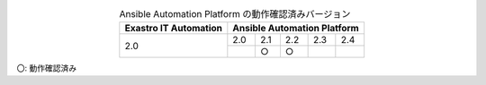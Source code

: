 .. table:: Ansible Automation Platform の動作確認済みバージョン
   :align: center

   +-----------------------------------------+------------------------------------------+
   | Exastro IT Automation                   | Ansible Automation Platform              |
   +=========================================+========+========+========+=======+=======+                       
   | 2.0                                     | 2.0    | 2.1    | 2.2    | 2.3   | 2.4   |
   |                                         +--------+--------+--------+-------+-------+
   |                                         |        | ○      | ○      |       |       |
   +-----------------------------------------+--------+--------+--------+-------+-------+
 
| 〇: 動作確認済み
